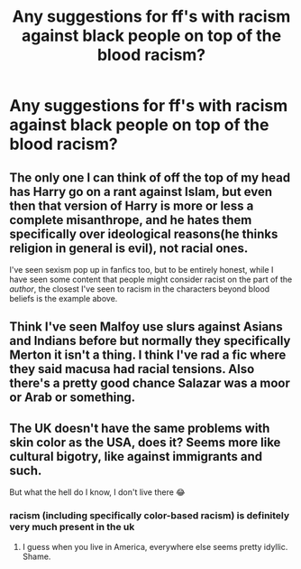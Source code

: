 #+TITLE: Any suggestions for ff's with racism against black people on top of the blood racism?

* Any suggestions for ff's with racism against black people on top of the blood racism?
:PROPERTIES:
:Author: RinSakami
:Score: 0
:DateUnix: 1591702515.0
:DateShort: 2020-Jun-09
:FlairText: Request
:END:

** The only one I can think of off the top of my head has Harry go on a rant against Islam, but even then that version of Harry is more or less a complete misanthrope, and he hates them specifically over ideological reasons(he thinks religion in general is evil), not racial ones.

I've seen sexism pop up in fanfics too, but to be entirely honest, while I have seen some content that people might consider racist on the part of the /author/, the closest I've seen to racism in the characters beyond blood beliefs is the example above.
:PROPERTIES:
:Author: Vercalos
:Score: 3
:DateUnix: 1591703530.0
:DateShort: 2020-Jun-09
:END:


** Think I've seen Malfoy use slurs against Asians and Indians before but normally they specifically Merton it isn't a thing. I think I've rad a fic where they said macusa had racial tensions. Also there's a pretty good chance Salazar was a moor or Arab or something.
:PROPERTIES:
:Author: fenrisragnarok
:Score: 2
:DateUnix: 1591710426.0
:DateShort: 2020-Jun-09
:END:


** The UK doesn't have the same problems with skin color as the USA, does it? Seems more like cultural bigotry, like against immigrants and such.

But what the hell do I know, I don't live there 😂
:PROPERTIES:
:Author: GDenthusiast
:Score: 1
:DateUnix: 1591709621.0
:DateShort: 2020-Jun-09
:END:

*** racism (including specifically color-based racism) is definitely very much present in the uk
:PROPERTIES:
:Author: colorandtimbre
:Score: 5
:DateUnix: 1591717588.0
:DateShort: 2020-Jun-09
:END:

**** I guess when you live in America, everywhere else seems pretty idyllic. Shame.
:PROPERTIES:
:Author: GDenthusiast
:Score: 3
:DateUnix: 1591718549.0
:DateShort: 2020-Jun-09
:END:
